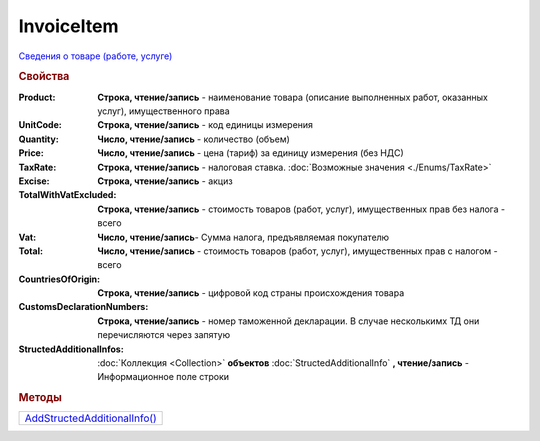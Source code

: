 InvoiceItem
===========

`Сведения о товаре (работе, услуге) <https://normativ.kontur.ru/document?moduleId=1&documentId=249567&rangeId=230599>`_

.. rubric:: Свойства


:Product:
  **Строка, чтение/запись** - наименование товара (описание выполненных работ, оказанных услуг), имущественного права

:UnitCode:
  **Строка, чтение/запись** - код единицы измерения

:Quantity:
  **Число, чтение/запись** - количество (объем)

:Price:
  **Число, чтение/запись** - цена (тариф) за единицу измерения (без НДС)

:TaxRate:
  **Строка, чтение/запись** - налоговая ставка. :doc:`Возможные значения <./Enums/TaxRate>`

:Excise:
  **Строка, чтение/запись** - акциз

:TotalWithVatExcluded:
  **Строка, чтение/запись** - стоимость товаров (работ, услуг), имущественных прав без налога - всего

:Vat:
  **Число, чтение/запись**- Сумма налога, предъявляемая покупателю

:Total:
  **Число, чтение/запись** - стоимость товаров (работ, услуг), имущественных прав с налогом - всего

:CountriesOfOrigin:
  **Строка, чтение/запись** - цифровой код страны происхождения товара

:CustomsDeclarationNumbers:
  **Строка, чтение/запись** - номер таможенной декларации. В случае несколькимх ТД они перечисляются через запятую

:StructedAdditionalInfos:
  :doc:`Коллекция <Collection>` **объектов** :doc:`StructedAdditionalInfo` **, чтение/запись** - Информационное поле строки

  .. versionadded:: 5.0.0


.. rubric:: Методы

+------------------------------------------+
| |InvoiceItem-AddStructedAdditionalInfo|_ |
+------------------------------------------+

.. |InvoiceItem-AddStructedAdditionalInfo| replace:: AddStructedAdditionalInfo()


.. _InvoiceItem-AddStructedAdditionalInfo:
.. method:: InvoiceItem.AddStructedAdditionalInfo()

  Добавляет :doc:`новый элемент <StructedAdditionalInfo>` в коллекцию *StructedAdditionalInfos* и возвращает его
